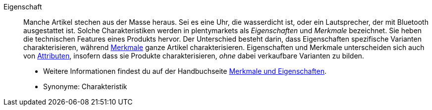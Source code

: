 [#eigenschaft]
Eigenschaft:: Manche Artikel stechen aus der Masse heraus. Sei es eine Uhr, die wasserdicht ist, oder ein Lautsprecher, der mit Bluetooth ausgestattet ist. Solche Charakteristiken werden in plentymarkets als _Eigenschaften_ und _Merkmale_ bezeichnet. Sie heben die technischen Features eines Produkts hervor. Der Unterschied besteht darin, dass Eigenschaften spezifische Varianten charakterisieren, während <<#merkmal, Merkmale>> ganze Artikel charakterisieren. Eigenschaften und Merkmale unterscheiden sich auch von <<#attribut, Attributen>>, insofern dass sie Produkte charakterisieren, _ohne_ dabei verkaufbare Varianten zu bilden. +
* Weitere Informationen findest du auf der Handbuchseite <<artikel/einstellungen/eigenschaften#, Merkmale und Eigenschaften>>. +
* Synonyme: Charakteristik